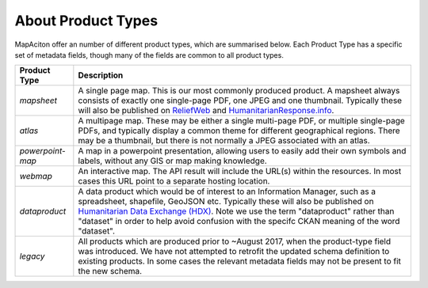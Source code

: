 .. title:: Product Types

About Product Types
-------------------
MapAciton offer an number of different product types, which are summarised below. Each Product Type has a specific set of metadata fields, though many of the fields are common to all product types.

.. tabularcolumns:: |p{1.5cm}|p{1.5cm}|L|

+------------------+--------------------------------------------------------------------+
| Product Type     |  Description                                                       |
+==================+====================================================================+
| `mapsheet`       | A single page map. This is our most commonly produced product.     |
|                  | A mapsheet always consists of exactly one single-page PDF,         |
|                  | one JPEG and one thumbnail. Typically these will also be published |
|                  | on `ReliefWeb <https://reliefweb.int>`_ and                        |
|                  | `HumanitarianResponse.info <https://humanitarianresponse.info>`_.  |
+------------------+--------------------------------------------------------------------+
| `atlas`          | A multipage map. These may be either a single multi-page PDF, or   |
|                  | multiple single-page PDFs, and typically display a common theme    |
|                  | for different geographical regions. There may be a thumbnail, but  |
|                  | there is not normally a JPEG associated with an atlas.             |
+------------------+--------------------------------------------------------------------+
| `powerpoint-map` | A map in a powerpoint presentation, allowing users to easily add   |
|                  | their own symbols and labels, without any GIS or map making        |
|                  | knowledge.                                                         |
+------------------+--------------------------------------------------------------------+
| `webmap`         | An interactive map. The API result will include the URL(s) within  |
|                  | the resources. In most cases this URL point to a separate hosting  |
|                  | location.                                                          |
+------------------+--------------------------------------------------------------------+
| `dataproduct`    | A data product which would be of interest to an Information        |
|                  | Manager, such as a spreadsheet, shapefile, GeoJSON etc. Typically  |
|                  | these will also be published on `Humanitarian Data Exchange (HDX)  |
|                  | <https://data.humdata.org/organization/mapaction>`_. Note we use   |
|                  | the term "dataproduct" rather than "dataset" in order to help      |
|                  | avoid confusion with the specifc CKAN meaning of the word          |
|                  | "dataset".                                                         |
+------------------+--------------------------------------------------------------------+
| `legacy`         | All products which are produced prior to ~August 2017, when the    |
|                  | product-type field was introduced. We have not attempted to        |
|                  | retrofit the updated schema definition to existing products.       |
|                  | In some cases the relevant metadata fields may not be present to   |
|                  | fit the new schema.                                                |
+------------------+--------------------------------------------------------------------+
